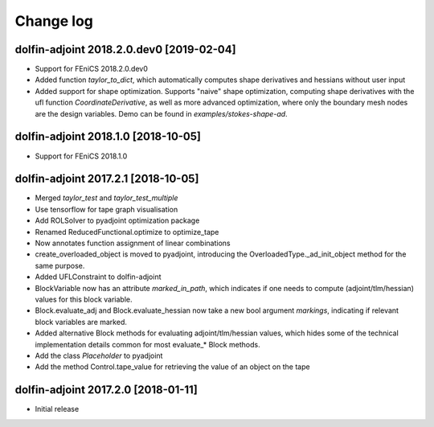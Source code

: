 Change log
==========

dolfin-adjoint 2018.2.0.dev0 [2019-02-04]
-----------------------------------------

- Support for FEniCS 2018.2.0.dev0
- Added function `taylor_to_dict`, which automatically computes shape derivatives and hessians without user input
- Added support for shape optimization. Supports "naive" shape optimization, computing shape derivatives with the ufl function `CoordinateDerivative`, as well as more advanced optimization, where only the boundary mesh nodes are the design variables. Demo can be found in `examples/stokes-shape-ad`.

dolfin-adjoint 2018.1.0 [2018-10-05]
------------------------------------

- Support for FEniCS 2018.1.0

dolfin-adjoint 2017.2.1 [2018-10-05]
------------------------------------

- Merged `taylor_test` and `taylor_test_multiple`
- Use tensorflow for tape graph visualisation
- Add ROLSolver to pyadjoint optimization package
- Renamed ReducedFunctional.optimize to optimize_tape
- Now annotates function assignment of linear combinations
- create_overloaded_object is moved to pyadjoint, introducing the OverloadedType._ad_init_object method for the same purpose.
- Added UFLConstraint to dolfin-adjoint
- BlockVariable now has an attribute `marked_in_path`, which indicates if one needs to compute (adjoint/tlm/hessian) values for this block variable.
- Block.evaluate_adj and Block.evaluate_hessian now take a new bool argument `markings`, indicating if relevant block variables are marked.
- Added alternative Block methods for evaluating adjoint/tlm/hessian values, which hides some of the technical implementation details common for most evaluate_* Block methods.
- Add the class `Placeholder` to pyadjoint
- Add the method Control.tape_value for retrieving the value of an object on the tape

dolfin-adjoint 2017.2.0 [2018-01-11]
------------------------------------

- Initial release
